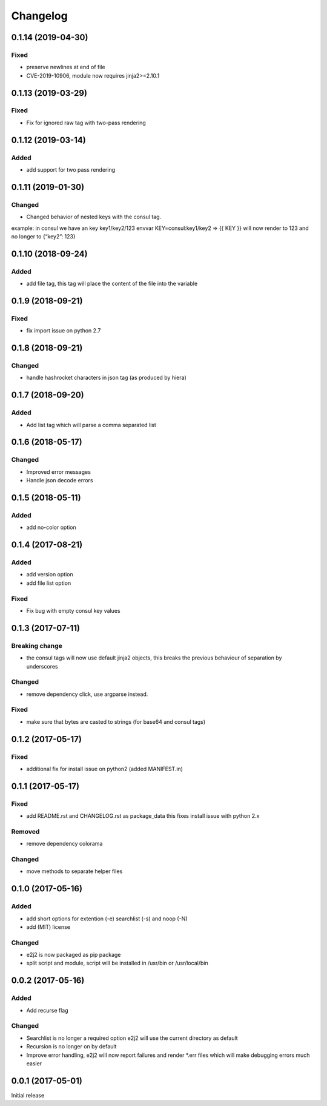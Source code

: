Changelog
=========

0.1.14 (2019-04-30)
-------------------

Fixed
~~~~~

-  preserve newlines at end of file
-  CVE-2019-10906, module now requires jinja2>=2.10.1

.. _section-1:

0.1.13 (2019-03-29)
-------------------

.. _fixed-1:

Fixed
~~~~~

-  Fix for ignored raw tag with two-pass rendering

.. _section-2:

0.1.12 (2019-03-14)
-------------------

Added
~~~~~

-  add support for two pass rendering

.. _section-3:

0.1.11 (2019-01-30)
-------------------

Changed
~~~~~~~

-  Changed behavior of nested keys with the consul tag.

example: in consul we have an key key1/key2/123 envvar
KEY=consul:key1/key2 => {{ KEY }} will now render to 123 and no longer
to {“key2”: 123}

.. _section-4:

0.1.10 (2018-09-24)
-------------------

.. _added-1:

Added
~~~~~

-  add file tag, this tag will place the content of the file into the
   variable

.. _section-5:

0.1.9 (2018-09-21)
------------------

.. _fixed-2:

Fixed
~~~~~

-  fix import issue on python 2.7

.. _section-6:

0.1.8 (2018-09-21)
------------------

.. _changed-1:

Changed
~~~~~~~

-  handle hashrocket characters in json tag (as produced by hiera)

.. _section-7:

0.1.7 (2018-09-20)
------------------

.. _added-2:

Added
~~~~~

-  Add list tag which will parse a comma separated list

.. _section-8:

0.1.6 (2018-05-17)
------------------

.. _changed-2:

Changed
~~~~~~~

-  Improved error messages
-  Handle json decode errors

.. _section-9:

0.1.5 (2018-05-11)
------------------

.. _added-3:

Added
~~~~~

-  add no-color option

.. _section-10:

0.1.4 (2017-08-21)
------------------

.. _added-4:

Added
~~~~~

-  add version option
-  add file list option

.. _fixed-3:

Fixed
~~~~~

-  Fix bug with empty consul key values

.. _section-11:

0.1.3 (2017-07-11)
------------------

Breaking change
~~~~~~~~~~~~~~~

-  the consul tags will now use default jinja2 objects, this breaks the
   previous behaviour of separation by underscores

.. _changed-3:

Changed
~~~~~~~

-  remove dependency click, use argparse instead.

.. _fixed-4:

Fixed
~~~~~

-  make sure that bytes are casted to strings (for base64 and consul
   tags)

.. _section-12:

0.1.2 (2017-05-17)
------------------

.. _fixed-5:

Fixed
~~~~~

-  additional fix for install issue on python2 (added MANIFEST.in)

.. _section-13:

0.1.1 (2017-05-17)
------------------

.. _fixed-6:

Fixed
~~~~~

-  add README.rst and CHANGELOG.rst as package_data this fixes install
   issue with python 2.x

Removed
~~~~~~~

-  remove dependency colorama

.. _changed-4:

Changed
~~~~~~~

-  move methods to separate helper files

.. _section-14:

0.1.0 (2017-05-16)
------------------

.. _added-5:

Added
~~~~~

-  add short options for extention (-e) searchlist (-s) and noop (-N)
-  add (MIT) license

.. _changed-5:

Changed
~~~~~~~

-  e2j2 is now packaged as pip package
-  split script and module, script will be installed in /usr/bin or
   /usr/local/bin

.. _section-15:

0.0.2 (2017-05-16)
------------------

.. _added-6:

Added
~~~~~

-  Add recurse flag

.. _changed-6:

Changed
~~~~~~~

-  Searchlist is no longer a required option e2j2 will use the current
   directory as default
-  Recursion is no longer on by default
-  Improve error handling, e2j2 will now report failures and render
   \*.err files which will make debugging errors much easier

.. _section-16:

0.0.1 (2017-05-01)
------------------

Initial release
